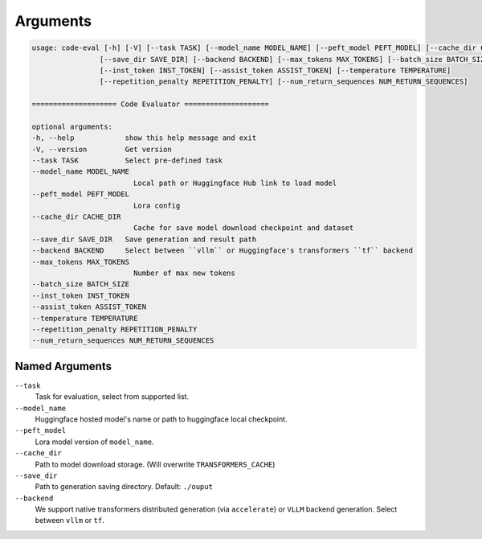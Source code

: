 Arguments
=========

.. code-block:: console

    usage: code-eval [-h] [-V] [--task TASK] [--model_name MODEL_NAME] [--peft_model PEFT_MODEL] [--cache_dir CACHE_DIR]
                    [--save_dir SAVE_DIR] [--backend BACKEND] [--max_tokens MAX_TOKENS] [--batch_size BATCH_SIZE]
                    [--inst_token INST_TOKEN] [--assist_token ASSIST_TOKEN] [--temperature TEMPERATURE]
                    [--repetition_penalty REPETITION_PENALTY] [--num_return_sequences NUM_RETURN_SEQUENCES]

    ==================== Code Evaluator ====================

    optional arguments:
    -h, --help            show this help message and exit
    -V, --version         Get version
    --task TASK           Select pre-defined task
    --model_name MODEL_NAME
                            Local path or Huggingface Hub link to load model
    --peft_model PEFT_MODEL
                            Lora config
    --cache_dir CACHE_DIR
                            Cache for save model download checkpoint and dataset
    --save_dir SAVE_DIR   Save generation and result path
    --backend BACKEND     Select between ``vllm`` or Huggingface's transformers ``tf`` backend
    --max_tokens MAX_TOKENS
                            Number of max new tokens
    --batch_size BATCH_SIZE
    --inst_token INST_TOKEN
    --assist_token ASSIST_TOKEN
    --temperature TEMPERATURE
    --repetition_penalty REPETITION_PENALTY
    --num_return_sequences NUM_RETURN_SEQUENCES

Named Arguments
---------------

``--task``
    Task for evaluation, select from supported list.

``--model_name``
    Huggingface hosted model's name or path to huggingface local checkpoint.

``--peft_model``
    Lora model version of ``model_name``. 

``--cache_dir``
    Path to model download storage. (Will overwrite ``TRANSFORMERS_CACHE``)

``--save_dir``
    Path to generation saving directory.
    Default: ``./ouput``

``--backend``
    We support native transformers distributed generation (via ``accelerate``) or ``VLLM`` backend generation. Select between ``vllm`` or ``tf``.

